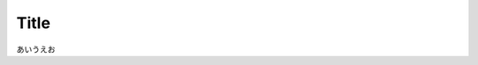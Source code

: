 Title
=====

あいうえお

.. blockdiag::

    blockdiag admin {
      top_page -> config -> config_edit -> config_confirm -> top_page;
    }
